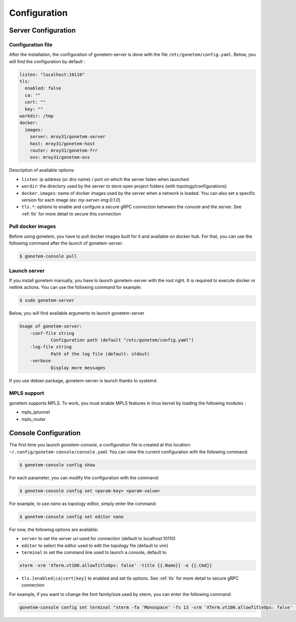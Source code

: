 .. _configuration:

Configuration
=============

Server Configuration
--------------------

Configuration file
``````````````````

After the installation, the configuration of gonetem-server is done with the file
``/etc/gonetem/config.yaml``. Below, you will find the configuration by default :

.. code-block:: yaml

    listen: "localhost:10110"
    tls:
      enabled: false
      ca: ""
      cert: ""
      key: ""
    workdir: /tmp
    docker:
      images:
        server: mroy31/gonetem-server
        host: mroy31/gonetem-host
        router: mroy31/gonetem-frr
        ovs: mroy31/gonetem-ovs

Description of available options:

- ``listen``: ip address (or dns name) / port on which the server listen when launched
- ``wordir``: the directory used by the server to store open project folders (with topology/configurations)
- ``docker.images``: name of docker images used by the server when a network is loaded. You can also set a specific version for each image (ex: `my-server-img:0.1.0`)
- ``tls.*``: options to enable and confgure a secure gRPC connection betwwen the console and the server. See :ref:`tls` for more detail to secure this connection


Pull docker images
``````````````````

Before using gonetem, you have to pull docker images built for it
and available on docker hub. For that, you can use the following command after
the launch of gonetem-server:

.. code-block:: bash

    $ gonetem-console pull

Launch server
`````````````

If you install gonetem manually, you have lo launch gonetem-server with the root
right. It is required to execute docker or netlink actions. You can use
the following command for example:

.. code-block:: bash

    $ sudo gonetem-server

Below, you will find available arguments to launch gonetem-server

.. code-block:: bash

    Usage of gonetem-server:
        -conf-file string
                Configuration path (default "/etc/gonetem/config.yaml")
        -log-file string
                Path of the log file (default: stdout)
        -verbose
                Display more messages

If you use debian package, gonetem-server is launch thanks to systemd.


MPLS support
````````````

gonetem supports MPLS. To work, you must enable MPLS features
in linux kernel by loading the following modules :

- mpls_iptunnel
- mpls_router

Console Configuration
---------------------

The first time you launch `gonetem-console`, a configuration file is created
at this location: ``~/.config/gonetem-console/console.yaml``
You can view the current configuration with the following command:

.. code-block:: bash

    $ gonetem-console config show

For each parameter, you can modify the configuration with the command:

.. code-block:: bash

    $ gonetem-console config set <param-key> <param-value>

For example, to use `nano` as topology editor, simply enter the command:

.. code-block:: bash

    $ gonetem-console config set editor nano

For now, the following options are available:

- ``server`` to set the server uri used for connection (default to localhost:10110)
- ``editor`` to select the editor used to edit the topology file (default to vim)
- ``terminal`` to set the command line used to launch a console, default to

.. code-block:: bash

    xterm -xrm 'XTerm.vt100.allowTitleOps: false' -title {{.Name}} -e {{.Cmd}}

- ``tls.[enabled|ca|cert|key]`` to enabled and set tls options. See :ref:`tls` for more detail to secure gRPC connection

For example, if you want to change the font family/size used by xterm, you can enter the following command:

.. code-block:: bash

    gonetem-console config set terminal "xterm -fa 'Monospace' -fs 13 -xrm 'XTerm.vt100.allowTitleOps: false' -title {{.Name}} -e {{.Cmd}}"
